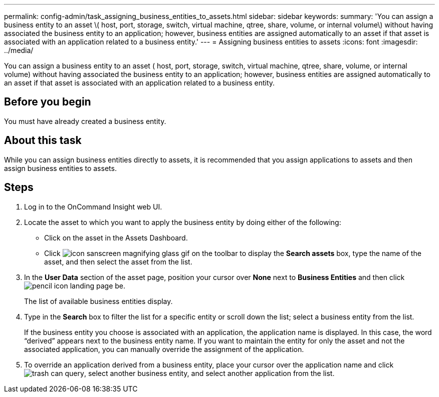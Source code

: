---
permalink: config-admin/task_assigning_business_entities_to_assets.html
sidebar: sidebar
keywords: 
summary: 'You can assign a business entity to an asset \( host, port, storage, switch, virtual machine, qtree, share, volume, or internal volume\) without having associated the business entity to an application; however, business entities are assigned automatically to an asset if that asset is associated with an application related to a business entity.'
---
= Assigning business entities to assets
:icons: font
:imagesdir: ../media/

[.lead]
You can assign a business entity to an asset ( host, port, storage, switch, virtual machine, qtree, share, volume, or internal volume) without having associated the business entity to an application; however, business entities are assigned automatically to an asset if that asset is associated with an application related to a business entity.

== Before you begin

You must have already created a business entity.

== About this task

While you can assign business entities directly to assets, it is recommended that you assign applications to assets and then assign business entities to assets.

== Steps

. Log in to the OnCommand Insight web UI.
. Locate the asset to which you want to apply the business entity by doing either of the following:
 ** Click on the asset in the Assets Dashboard.
 ** Click image:../media/icon_sanscreen_magnifying_glass_gif.gif[] on the toolbar to display the *Search assets* box, type the name of the asset, and then select the asset from the list.
. In the *User Data* section of the asset page, position your cursor over *None* next to *Business Entities* and then click image:../media/pencil_icon_landing_page_be.gif[].
+
The list of available business entities display.

. Type in the *Search* box to filter the list for a specific entity or scroll down the list; select a business entity from the list.
+
If the business entity you choose is associated with an application, the application name is displayed. In this case, the word "`derived`" appears next to the business entity name. If you want to maintain the entity for only the asset and not the associated application, you can manually override the assignment of the application.

. To override an application derived from a business entity, place your cursor over the application name and click image:../media/trash_can_query.gif[], select another business entity, and select another application from the list.
